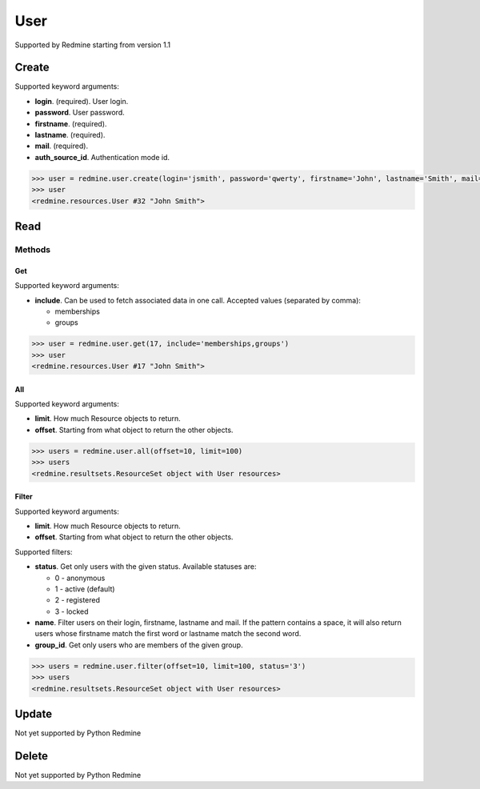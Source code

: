 User
====

Supported by Redmine starting from version 1.1

Create
------

Supported keyword arguments:

* **login**. (required). User login.
* **password**. User password.
* **firstname**. (required).
* **lastname**. (required).
* **mail**. (required).
* **auth_source_id**. Authentication mode id.

.. code-block:: python

    >>> user = redmine.user.create(login='jsmith', password='qwerty', firstname='John', lastname='Smith', mail='john@smith.com', auth_source_id=1)
    >>> user
    <redmine.resources.User #32 "John Smith">

Read
----

Methods
~~~~~~~

Get
+++

Supported keyword arguments:

* **include**. Can be used to fetch associated data in one call. Accepted values (separated by comma):

  - memberships
  - groups

.. code-block:: python

    >>> user = redmine.user.get(17, include='memberships,groups')
    >>> user
    <redmine.resources.User #17 "John Smith">

All
+++

Supported keyword arguments:

* **limit**. How much Resource objects to return.
* **offset**. Starting from what object to return the other objects.

.. code-block:: python

    >>> users = redmine.user.all(offset=10, limit=100)
    >>> users
    <redmine.resultsets.ResourceSet object with User resources>

Filter
++++++

Supported keyword arguments:

* **limit**. How much Resource objects to return.
* **offset**. Starting from what object to return the other objects.

Supported filters:

* **status**. Get only users with the given status. Available statuses are:

  - 0 - anonymous
  - 1 - active (default)
  - 2 - registered
  - 3 - locked

* **name**. Filter users on their login, firstname, lastname and mail. If the
  pattern contains a space, it will also return users whose firstname match the
  first word or lastname match the second word.
* **group_id**. Get only users who are members of the given group.

.. code-block:: python

    >>> users = redmine.user.filter(offset=10, limit=100, status='3')
    >>> users
    <redmine.resultsets.ResourceSet object with User resources>

Update
------

Not yet supported by Python Redmine

Delete
------

Not yet supported by Python Redmine
